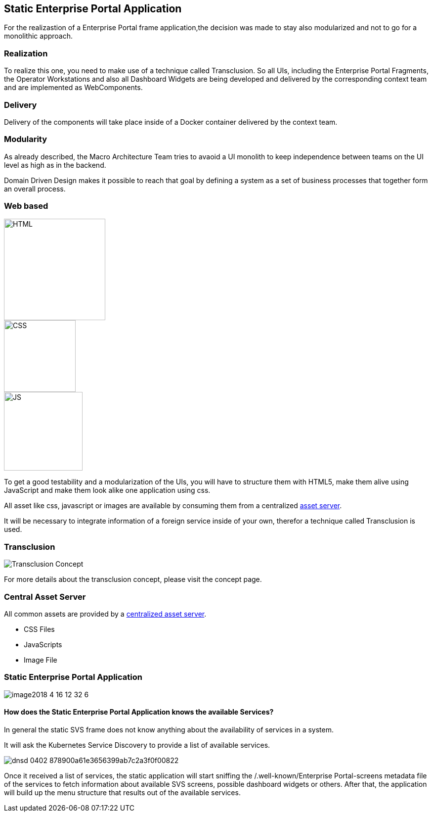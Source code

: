 == Static Enterprise Portal Application

For the realizastion of a Enterprise Portal frame application,the decision was made to stay also modularized and not to go for a monolithic approach.


=== Realization
To realize this one, you need to make use of a technique called Transclusion. So all UIs, including the Enterprise Portal Fragments, the Operator Workstations and also all Dashboard Widgets
are being developed and delivered by the corresponding context team and are implemented as WebComponents. 

=== Delivery
Delivery of the components will take place inside of a Docker container delivered by the context team.

=== Modularity
As already described, the Macro Architecture Team tries to avaoid a UI monolith to keep independence between teams on the UI level as high as in the backend.

Domain Driven Design makes it possible to reach that goal by defining a system as a set of business processes that together form an overall process.

=== Web based

image::../../../images/concept/ui/HTML5_logo_and_wordmark.svg.png[HTML,205]
image::../../../images/concept/ui/CSS.3.svg.png[CSS,145]
image::../../../images/concept/ui/js-strict.svg.png[JS,159]

To get a good testability and a modularization of the UIs, you will have to structure them with HTML5, make them alive using JavaScript and make them look alike one application using css.

All asset like css, javascript or images are available by consuming them from a centralized link:Central_Asset_Server.adoc[asset server].

It will be necessary to integrate information of a foreign service inside of your own, therefor a technique called Transclusion is used.

=== Transclusion

image::../../../images/concept/ui/Transclusion_Concept.png[]


For more details about the transclusion concept, please visit the concept page.

=== Central Asset Server
All common assets are provided by a link:Central_Asset_Server.adoc[centralized asset server].


* CSS Files
* JavaScripts
* Image File


=== Static Enterprise Portal Application

image::../../../images/concept/ui/image2018-4-16_12-32-6.png[]

==== How does the Static Enterprise Portal Application knows the available Services?
In general the static SVS frame does not know anything about the availability of services in a system.

It will ask the Kubernetes Service Discovery to provide a list of available services.

image::../../../images/concept/ui/dnsd_0402-878900a61e3656399ab7c2a3f0f00822.png[]

Once it received a list of services, the static application will start sniffing the /.well-known/Enterprise Portal-screens metadata file of the services to fetch information about available SVS screens, possible dashboard widgets or others. 
After that, the application will build up the menu structure that results out of the available services.